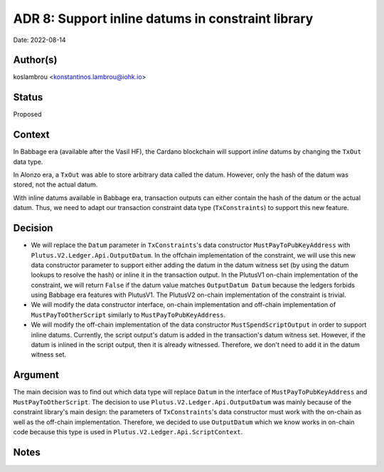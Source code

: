 .. _support_inline_datums_in_constraint_library:

ADR 8: Support inline datums in constraint library
==================================================

Date: 2022-08-14

Author(s)
---------

koslambrou <konstantinos.lambrou@iohk.io>

Status
------

Proposed

Context
-------

In Babbage era (available after the Vasil HF), the Cardano blockchain will support `inline` datums by changing the ``TxOut`` data type.

In Alonzo era, a ``TxOut`` was able to store arbitrary data called the datum.
However, only the hash of the datum was stored, not the actual datum.

With inline datums available in Babbage era, transaction outputs can either contain the hash of the datum or the actual datum.
Thus, we need to adapt our transaction constraint data type (``TxConstraints``) to support this new feature.

Decision
--------

* We will replace the ``Datum`` parameter in ``TxConstraints``'s data constructor ``MustPayToPubKeyAddress`` with ``Plutus.V2.Ledger.Api.OutputDatum``.
  In the offchain implementation of the constraint, we will use this new data constructor parameter to support either adding the datum in the datum witness set (by using the datum lookups to resolve the hash) or inline it in the transaction output.
  In the PlutusV1 on-chain implementation of the constraint, we will return ``False`` if the datum value matches ``OutputDatum Datum`` because the ledgers forbids using Babbage era features with PlutusV1.
  The PlutusV2 on-chain implementation of the constraint is trivial.

* We will modify the data constructor interface, on-chain implementation and off-chain implementation of ``MustPayToOtherScript`` similarly to ``MustPayToPubKeyAddress``.

* We will modify the off-chain implementation of the data constructor ``MustSpendScriptOutput`` in order to support inline datums.
  Currently, the script output's datum is added in the transaction's datum witness set.
  However, if the datum is inlined in the script output, then it is already witnessed.
  Therefore, we don't need to add it in the datum witness set.

Argument
--------

The main decision was to find out which data type will replace ``Datum`` in the interface of ``MustPayToPubKeyAddress`` and ``MustPayToOtherScript``.
The decision to use ``Plutus.V2.Ledger.Api.OutputDatum`` was mainly because of the constraint library's main design: the parameters of ``TxConstraints``'s data constructor must work with the on-chain as well as the off-chain implementation.
Therefore, we decided to use ``OutputDatum`` which we know works in on-chain code because this type is used in ``Plutus.V2.Ledger.Api.ScriptContext``.

Notes
-----
